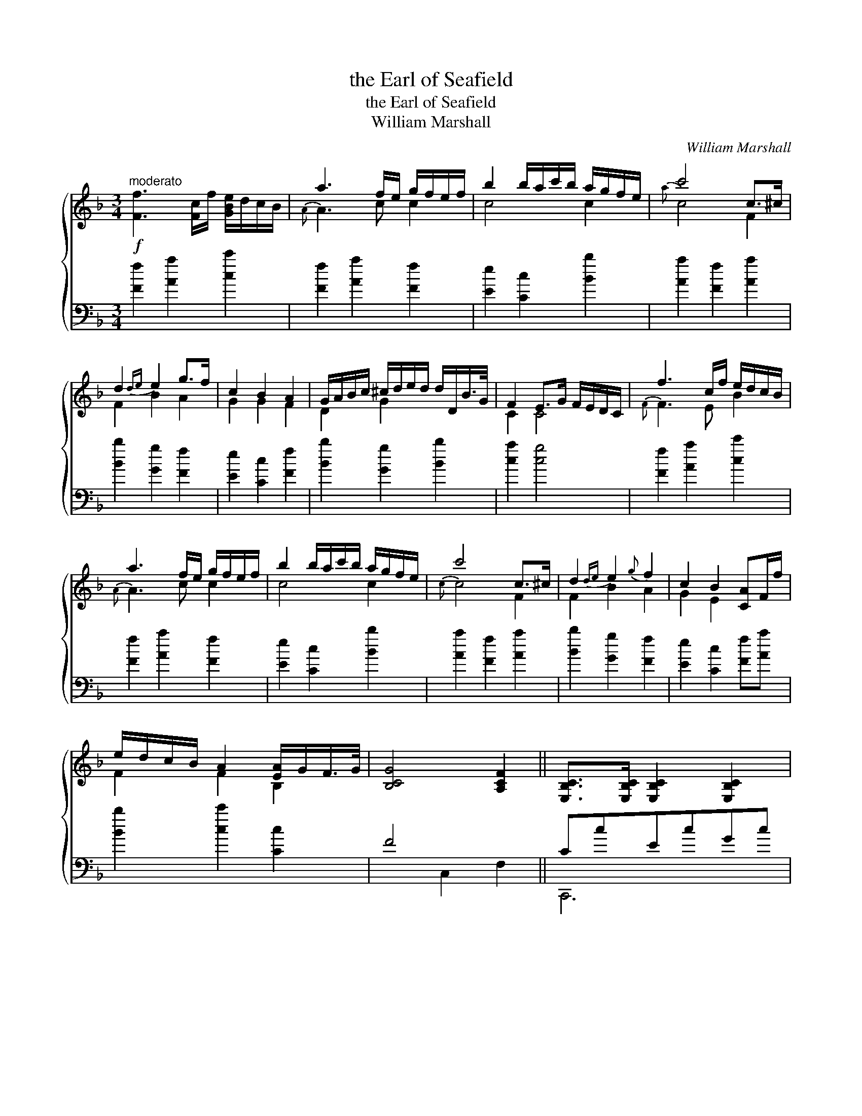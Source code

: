 X:1
T:the Earl of Seafield
T:the Earl of Seafield
T:William Marshall
C:William Marshall
%%score { ( 1 2 ) ( 3 4 ) }
L:1/8
M:3/4
K:F
V:1 treble 
V:2 treble 
V:3 bass 
V:4 bass 
V:1
"^moderato"!f! [Ff]3 [Fc]/f/ [GBe]/d/c/B/ | a3 f/e/ g/f/e/f/ | b2 b/a/c'/b/ a/g/f/e/ | c'4 c>^c | %4
 d2{de} e2 g>f | c2 B2 A2 | G/A/B/c/ ^c/d/e/d/ d/D/B/>G/ | F2 E>G F/E/D/C/ | f3 c/f/ e/d/c/B/ | %9
 a3 f/e/ g/f/e/f/ | b2 b/a/c'/b/ a/g/f/e/ | c'4 c>^c | d2{de} e2{g} f2 | c2 B2 [CA]F/f/ | %14
 e/d/c/B/ A2 [EA]/G/F/>G/ | [B,CG]4 [A,CF]2 || [E,B,C]>[E,B,C] [E,B,C]2 [E,B,C]2 | %17
 b2{b} a/g/a/b/ a>g | gc ef b>a | a2 g>f f/e/{e}d/c/ | [F,C]>[F,C] [F,C]2 [F,C]2 | %21
 [cc']2 b/a/b/c'/ a>g | gc eg b>a | [cfa]2 [ceg]>c [Fd]/c/=B/c/ | fF Ac [cf]>_e | %25
 [Bd]>_e [Ac]>d Bd | gG =Bd g>f | [ce]>f [Bd]>e c>d | aA cf ag | ba c'=b d'd | %30
 f/g/a/b/ a2 [Ba]/g/f/>g/ | [Bcg]4 [Acf]2 |] %32
V:2
 x6 |{A} A3 c c2 | c4 c2 |{a} c4 F2 | F2 B2 A2 | G2 G2 F2 | D2 G2 x2 | C2 C4 |{F} F3 E B2 | %9
{A} A3 c c2 | c4 c2 |{c} c4 F2 | F2 B2 A2 | G2 E2 x2 | F2 F2 B,2 | x6 || x6 | x6 | x6 | c2 c2 c2 | %20
 x6 | x6 | x6 | x6 | x6 | x6 | x6 | x6 | x6 | x6 | x6 | x6 |] %32
V:3
 [Ff]2 [Aa]2 [cc']2 | [Ff]2 [Aa]2 [Ff]2 | [Ee]2 [Cc]2 [Bb]2 | [Aa]2 [Ff]2 [Aa]2 | %4
 [Bb]2 [Gg]2 [Ff]2 | [Ee]2 [Cc]2 [Ff]2 | [Bb]2 [Gg]2 [Bb]2 | [ca]2 [cg]4 | [Ff]2 [Aa]2 [cc']2 | %9
 [Ff]2 [Aa]2 [Ff]2 | [Ee]2 [Cc]2 [Bb]2 | [Aa]2 [Ff]2 [Aa]2 | [Bb]2 [Gg]2 [Ff]2 | %13
 [Ee]2 [Cc]2 [Ff][Aa] | [Bb]2 [cc']2 [Cc]2 | F4 x2 || CcEcGc | cc'fc'ac' | %18
 [cgbc']2 [cgbc']2 [cgbc']2 | [cfc']2 [cec']2 [cg]2 | Ffcfcf | ff'[gb]f'[ca]f' | %22
 [be'g']2 [be'g']2 [ac'g'c'']2 | c'cc'b ag | [fac']2 [fac']2 [af']2 | [bf']2 [c'f']2 [d'f']2 | %26
 [g=bd']2 [gd']2 [ba']2 | [c'g']2 [d'g']2 [e'g']2 | [efc'f']2 [fc'f']2 [fc'f']2 | %29
 [gc'e']2 [ac'f']2 [bd'f']2 | [c'f'a']2 [c'f'a']2 [cc']2 | f6 |] %32
V:4
 x6 | x6 | x6 | x6 | x6 | x6 | x6 | x6 | x6 | x6 | x6 | x6 | x6 | x6 | x6 | x2 C,2 F,2 || C,,6 | %17
 C,6 | x6 | x6 | F,,6 | F,6 | x6 | x4 C2 | x6 | x6 | x6 | x6 | x6 | x6 | x6 | x2 C2 F2 |] %32

